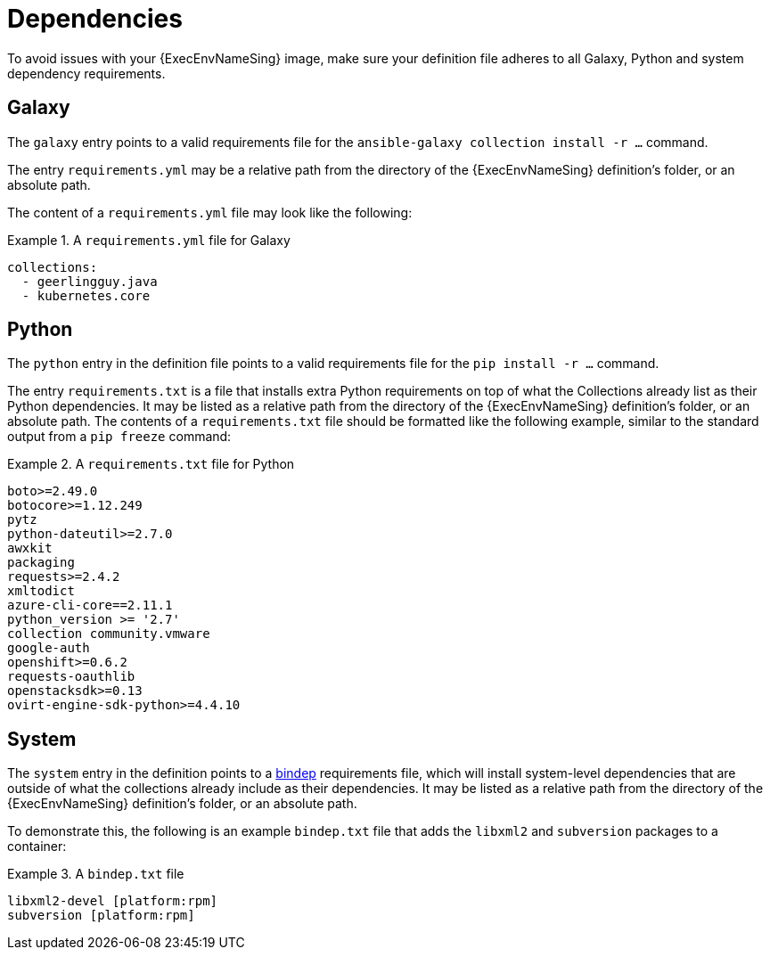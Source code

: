 [id="con-definition-dependencies"]

= Dependencies
To avoid issues with your {ExecEnvNameSing} image, make sure your definition file adheres to all Galaxy, Python and system dependency requirements.

== Galaxy
The `galaxy` entry points to a valid requirements file for the `ansible-galaxy collection install -r ...` command.

The entry `requirements.yml` may be a relative path from the directory of the {ExecEnvNameSing} definition’s folder, or an absolute path.

The content of a `requirements.yml` file may look like the following:

.A `requirements.yml` file for Galaxy
[example]
====
----
collections:
  - geerlingguy.java
  - kubernetes.core
----
====

== Python

The `python` entry in the definition file points to a valid requirements file for the `pip install -r ...` command.

The entry `requirements.txt` is a file that installs extra Python requirements on top of what the Collections already list as their Python dependencies. It may be listed as a relative path from the directory of the {ExecEnvNameSing} definition’s folder, or an absolute path. The contents of a `requirements.txt` file should be formatted like the following example, similar to the standard output from a `pip freeze` command:

.A `requirements.txt` file for Python
[example]
====
----
boto>=2.49.0
botocore>=1.12.249
pytz
python-dateutil>=2.7.0
awxkit
packaging
requests>=2.4.2
xmltodict
azure-cli-core==2.11.1
python_version >= '2.7'
collection community.vmware
google-auth
openshift>=0.6.2
requests-oauthlib
openstacksdk>=0.13
ovirt-engine-sdk-python>=4.4.10
----
====

== System

The `system` entry in the definition points to a https://docs.opendev.org/opendev/bindep/latest/readme.html[bindep] requirements file, which will install system-level dependencies that are outside of what the collections already include as their dependencies. It may be listed as a relative path from the directory of the {ExecEnvNameSing} definition’s folder, or an absolute path.

To demonstrate this, the following is an example `bindep.txt` file that adds the `libxml2` and `subversion` packages to a container:

.A `bindep.txt` file
[example]
====
----
libxml2-devel [platform:rpm]
subversion [platform:rpm]
----
====
